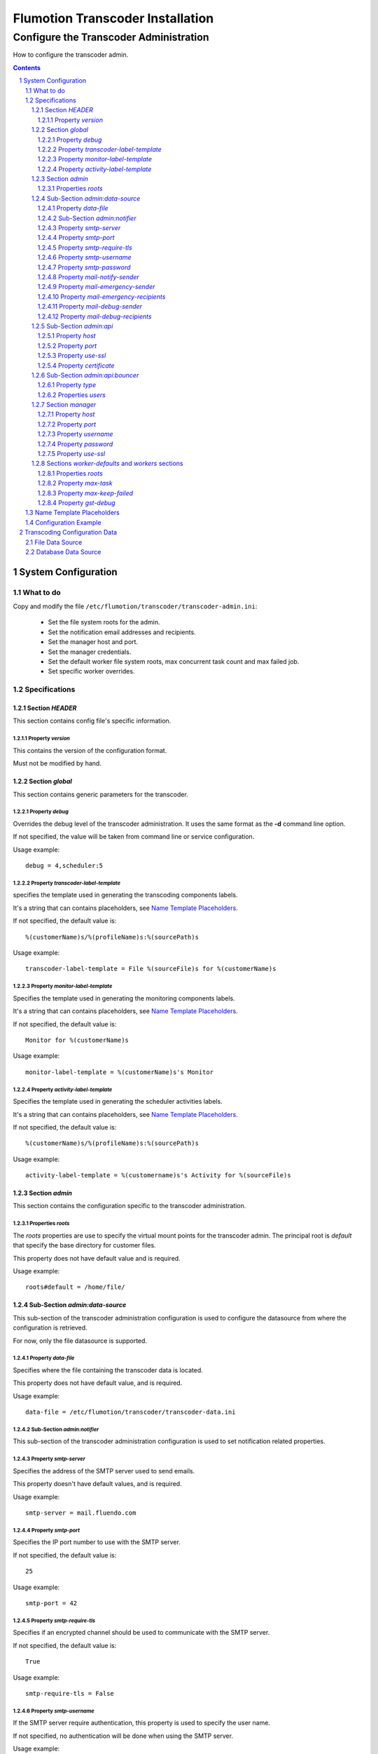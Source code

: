 =================================
Flumotion Transcoder Installation
=================================

---------------------------------------
Configure the Transcoder Administration
---------------------------------------

How to configure the transcoder admin.

.. sectnum::

.. contents::


System Configuration
====================

What to do
~~~~~~~~~~

Copy and modify the file ``/etc/flumotion/transcoder/transcoder-admin.ini``:

 - Set the file system roots for the admin.
 - Set the notification email addresses and recipients.
 - Set the manager host and port.
 - Set the manager credentials.
 - Set the default worker file system roots, 
   max concurrent task count and max failed job.
 - Set specific worker overrides.

Specifications
~~~~~~~~~~~~~~

Section *HEADER*
----------------

This section contains config file's specific information.

Property *version*
..................

This contains the version of the configuration format.

Must not be modified by hand.

Section *global*
----------------

This section contains generic parameters for the transcoder.

Property *debug*
................

Overrides the debug level of the transcoder administration.
It uses the same format as the **-d** command line option.

If not specified, the value will be taken from command line
or service configuration.

Usage example::

  debug = 4,scheduler:5

Property *transcoder-label-template*
....................................

specifies the template used in generating the transcoding components labels.

It's a string that can contains placeholders, see `Name Template Placeholders`_.

If not specified, the default value is::

  %(customerName)s/%(profileName)s:%(sourcePath)s

Usage example::

  transcoder-label-template = File %(sourceFile)s for %(customerName)s

Property *monitor-label-template*
.................................

Specifies the template used in generating the monitoring components labels.

It's a string that can contains placeholders, see `Name Template Placeholders`_.

If not specified, the default value is::

  Monitor for %(customerName)s

Usage example::

  monitor-label-template = %(customerName)s's Monitor

Property *activity-label-template*
..................................

Specifies the template used in generating the scheduler activities labels.

It's a string that can contains placeholders, see `Name Template Placeholders`_.

If not specified, the default value is::

  %(customerName)s/%(profileName)s:%(sourcePath)s

Usage example::

  activity-label-template = %(customername)s's Activity for %(sourceFile)s

Section *admin*
---------------

This section contains the configuration specific to the transcoder administration.

Properties *roots*
..................

The *roots* properties are use to specify the virtual mount points for
the transcoder admin. The principal root is *default* that specify
the base directory for customer files.

This property does not have default value and is required.

Usage example::

  roots#default = /home/file/

Sub-Section *admin:data-source*
-------------------------------

This sub-section of the transcoder administration configuration
is used to configure the datasource from where the configuration
is retrieved.

For now, only the file datasource is supported.

Property *data-file*
....................

Specifies where the file containing the transcoder data is located.

This property does not have default value, and is required.

Usage example::

  data-file = /etc/flumotion/transcoder/transcoder-data.ini


Sub-Section *admin:notifier*
............................

This sub-section of the transcoder administration configuration
is used to set notification related properties.

Property *smtp-server*
......................

Specifies the address of the SMTP server used to send emails.

This property doesn't have default values, and is required.

Usage example::

    smtp-server = mail.fluendo.com

Property *smtp-port*
....................

Specifies the IP port number to use with the SMTP server.

If not specified, the default value is::

  25

Usage example::

  smtp-port = 42

Property *smtp-require-tls*
...........................

Specifies if an encrypted channel should be used
to communicate with the SMTP server.

If not specified, the default value is::

  True

Usage example::

  smtp-require-tls = False

Property *smtp-username*
........................

If the SMTP server require authentication,
this property is used to specify the user name.

If not specified, no authentication will be done when using the SMTP server.

Usage example::

  smtp-username = user

Property *smtp-password*
........................

If the SMTP server require authentication,
this property is used to specify the password.

Usage example::

  smtp-password = test

Property *mail-notify-sender*
.............................

Specifies the email address to use for the sender of the notification emails.

The email can be specified on its own, or a human-readable
name followed by the email address in quoted inside **<** and **>**.

This property doesn't have default value and is required.

Usage example::

  mail-notify-sender = Transcoder Notifications <notifications@flumotion.com>

Property *mail-emergency-sender*
................................

Specifies the email address to use for the sender of the emergency emails.

The email can be specified on its own, or a human-readable
name followed by the email address in quoted inside **<** and **>**.

This property doesn't have default value and is required.

Usage example::

  mail-emergency-sender = Transcoder Emergencies <emergencies@flumotion.com>

Property *mail-emergency-recipients*
....................................

Specifies the email addresses the emergency emails have to be send to.

Emails addresses are separated by a commas, and email can be specified
on its own, or as a human-readable name followed by the email address
quoted inside **<** and **>**.

This property does not have default value, and at least one email is required.

Usage example::

  mail-emergency-recipients = Test <test@flumotion.com>, admin@flumotion.com

Property *mail-debug-sender*
............................

Specifies the email address to use for the sender of the debug emails.

The email can be specified on its own, or a human-readable
name can be specified followed by the email address in **< >**.

This property does not have default value and is required.

Usage example::

  mail-debug-sender = Transcoder Debug <debug@flumotion.com>

Property *mail-debug-recipients*
................................

Specifies the email addresses the debug emails have to be send to.

Emails addresses are separated by a commas, and email can be specified
on its own, or as a human-readable name followed by the email address
quoted inside **<** and **>**.

This property doesn't have default value, and at least one email is required.

Usage example::

  mail-debug-recipients = debug <debug@flumotion.com>, admin@flumotion.com

Sub-Section *admin:api*
-----------------------

This section contains the properties to configure the administration API.

Property *host*
...............

Specifies the address to listen for API connections.

If not specified, the default value is::

  localhost

Usage example::

  host = admin1.bcn.flumotion.net

Property *port*
...............

Specifies the IP port number the API is listening for connections.

If not specified, the default value is::

  7600

Usage example::

  port = 7676

Property *use-ssl*
..................

Specifies if SSL should be use to encrypt connections to the API.

If not specified, the default value is::

  True

Usage example::

  use-ssl = False

Property *certificate*
......................

Specifies the SSL certificate to use. The certificate
must contains a private key.

It can be specified as an absolute path, or relative to */etc/flumotion*.

If not specified, the default value is::

  default.pem

Usage example::

  certificate = transcoder.pem


Sub-Section *admin:api:bouncer*
-------------------------------

This sub-section of admin api configuration, is used
to configure the bouncer used to authenticate the API connections.

Property *type*
...............

Specifies the bouncer type. The supported types are:

+--------------------+-------------------------------------------------+
|Bouncer Type        |Description                                      |
+====================+=================================================+
|salted-sha256       |Users are specified as a dictionary of salt/hash |
|                    |pairs where *hash = SHA256(salt+password)*       |
+--------------------+-------------------------------------------------+

If not specified, the default value is::

  salted-sha256

Usage example::

  type = salted-sha256

Properties *users*
..................

For each user, a users property should be added with the user name
as property sub-name, and a bouncer-dependent value.

Value format by bouncer types:

+--------------------+-----------------------------------------------------------------------+
|Bouncer Type        |Value Format                                                           |
+====================+=======================================================================+
|salted-sha256       |*salt + ':' + SHA256(salt + password).encode('hex')*                   |
|                    |For example, for a salt 'spam' and password 'bacon'                    |
|                    |the value would be:                                                    |
|                    |*spam:1f16e7daa5261b78f64e01d4904e7eb5aa78aa09c4e9a8efb33a93913757d96b*|
+--------------------+-----------------------------------------------------------------------+

At least one user must be specified to be able to connect to the API.

Usage example::

  users#beans = spam:1f16e7daa5261b78f64e01d4904e7eb5aa78aa09c4e9a8efb33a93913757d96b
  users#test = salt:1bc1a361f17092bc7af4b2f82bf9194ea9ee2ca49eb2e53e39f555bc1eeaed74

Section *manager*
-----------------

This section groups the manager related properties.

Property *host*
...............

Specifies the host name of the flumotion manager the admin must connect to.

This property doesn't have default value and is required.

Usage example::

  host = manager.bcn.fluendo.net

Property *port*
...............

Specifies the IP port number the manager is listening to.

This property doesn't have default value and is required.

Usage example::

  port = 7632

Property *username*
...................

Specifies the user name to use for manager authentication.

This property doesn't have default value and is required.

Usage example::

  username = user

Property *password*
...................

Specifies the password to use for manager authentication.

This property doesn't have default value and is required.

Usage example::

  password = test

Property *use-ssl*
..................

Specifies if SSL should be used to encrypt the communication
between the transcoder admin and the flumotion manager.

If not specified, the default value is::

  False

Usage example::

  use-ssl = True

Sections *worker-defaults* and *workers* sections
-------------------------------------------------

The *worker-defaults* section is used to specify default values
for all workers, and these values can be overridden for each
workers by adding a sub section of section *workers* with the
name of the worker.

for example if the property *max-task* is set to 2 in the section
*worker-defaults*, but there is a section named *workers:mananger.dev*
with a property *max-task* of 1, all workers will start at most 2
simultaneous transcoding minus the worker named *manager.dev* that
will only start at most 1 transcoding component.

The properties are the same for the section *worker-defaults*
and the worker-specific sections.

Properties *roots*
..................

Specifies the virtual directory mount point for a worker.
these mount points will be used when converting between virtual
path and local path, and at least *default* and *temp* roots must be specified.

Usage example::

  roots#default = /home/file/
  roots#temp = /var/tmp/flumotion/transcoder/

Property *max-task*
...................

Specifies the maximum amount of simultaneous transcoding component to be
executed on a worker.

Note that the monitor component and sad transcoder components
are not counted as a running component event if a running process still
exists for that component.

If not specified, the default value is::

 1

Usage example::

 max-task = 3

Property *max-keep-failed*
..........................

Specifies the maximum amount of sad transcoder components to keep on a worker.

This is used to prevent a lots of failure to take too much worker resources
by staying in memory.

When a transcoder goes sad and there already is the maximum amount
of sad component, the oldest one to goes sad is stopped and deleted.

If not specified, the default value is::

  5

Usage example::

 max-keep-failed = 3

Property *gst-debug*
....................

Not yet implemented.


Name Template Placeholders
~~~~~~~~~~~~~~~~~~~~~~~~~~

+--------------------+---------+------------+-----------+--------------------+
|Placeholder         |Monitors |Transcoders |Activities |Example             |
+====================+=========+============+===========+====================+
|%(customerName)s    |    X    |     X      |     X     |Fluendo             |
+--------------------+---------+------------+-----------+--------------------+
|%(profileName)s     |         |     X      |     X     |Test                |
+--------------------+---------+------------+-----------+--------------------+
|%(sourcePath)s      |         |     X      |     X     |sub/video.ogv       |
+--------------------+---------+------------+-----------+--------------------+
|%(sourceFile)s      |         |     X      |     X     |video.ogv           |
+--------------------+---------+------------+-----------+--------------------+
|%(sourceBasename)s  |         |     X      |     X     |video               |
+--------------------+---------+------------+-----------+--------------------+
|%(sourceExtension)s |         |     X      |     X     |.ogv                |
+--------------------+---------+------------+-----------+--------------------+
|%(sourceDir)s       |         |     X      |     X     |sub/                |
+--------------------+---------+------------+-----------+--------------------+
|%(profileSubdir)s   |         |     X      |     X     |basic/hq/           |
+--------------------+---------+------------+-----------+--------------------+
		       

The default value is::

  %(customerName)s/%(profileName)s:%(sourcePath)s


Configuration Example
~~~~~~~~~~~~~~~~~~~~~

Example of *transcoder-admin.ini* file::

  [HEADER]
  version = 1.0

  [global]

  [admin]
  roots#default = /home/file

  [admin:data-source]
  data-file = /etc/flumotion/transcoder/transcoder-data.ini

  [admin:api]
  host = localhost
  port = 7600
  use-ssl = True
  certificate = default.pem

  [admin:api:bouncer]
  type = salted-sha256
  users#user = salt:1bc1a361f17092bc7af4b2f82bf9194ea9ee2ca49eb2e53e39f555bc1eeaed74

  [admin:notifier]
  mail-debug-recipients = sebastien@fluendo.com
  mail-debug-sender = Transcoder Debug <transcoder-debug@fluendo.com>
  mail-emergency-recipients = sebastien@fluendo.com, transcode@flumotion.com
  mail-emergency-sender = Transcoder Emergency <transcoder-emergency@fluendo.com>
  mail-notify-sender = Transcoder Admin <transcoder-notify@fluendo.com>
  smtp-server = mail.fluendo.com
  smtp-port = 2525
  #smtp-require-tls = True
  #smtp-username =
  #smtp-password =

  [manager]
  host = manager.dev
  username = user
  password = test
  port = 7632
  use-ssl = True
  #certificate = 

  [worker-defaults]
  max-task = 2
  max-keep-failed = 4
  roots#default = /home/file/v2/
  roots#temp = /var/tmp/flumotion/transcoder/

  # Specific Worker Overrides
  [workers:repeater.dev]
  max-task = 1
  roots#default = /mnt/transcoder/file

Transcoding Configuration Data
==============================

The transcoding configuration data can come from different sources:

File Data Source
~~~~~~~~~~~~~~~~

  The file datasource have a main configuration file *transcoder-data.ini*,
  and a list of customer configuration files usually in a sub-directory named *customers*.

  `Global configuration file`_.

  `Customer configuration files`_.

Database Data Source
~~~~~~~~~~~~~~~~~~~~

  Not implemented yet.

.. _`Global configuration file`: TransFileConfig
.. _`Customer configuration files`: CustomerFileConfig

